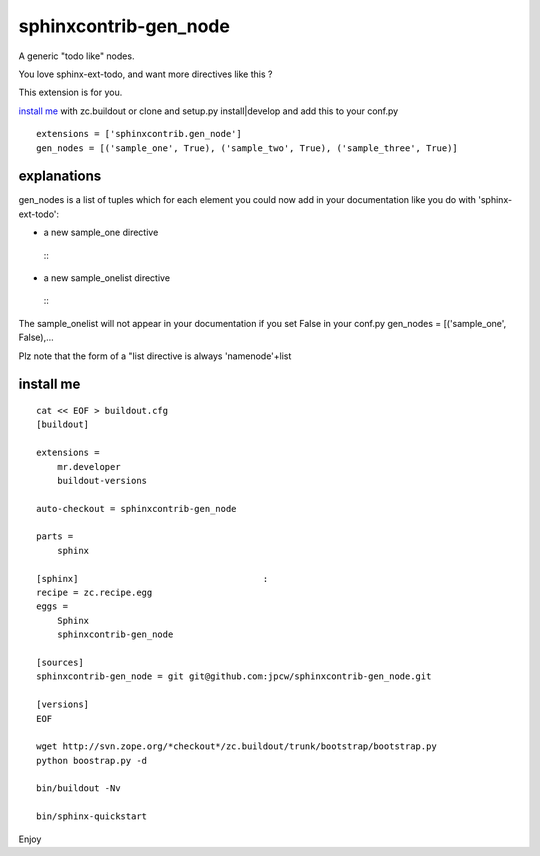 =======================
sphinxcontrib-gen_node
=======================

A generic "todo like" nodes.

You love sphinx-ext-todo, and want more directives like this ?

This extension is for you.

`install me`_ with zc.buildout or clone and setup.py install|develop and add this to your conf.py ::
 
 extensions = ['sphinxcontrib.gen_node'] 
 gen_nodes = [('sample_one', True), ('sample_two', True), ('sample_three', True)]


explanations 
=============

gen_nodes is a list of tuples which for each element you could now add in your documentation like you do with 'sphinx-ext-todo':

* a new sample_one directive
 ::
  .. sample_one::  one thing
                


* a new sample_onelist directive
 ::
  .. sample_onelist::
               

The  sample_onelist will not appear in your documentation if you set False in your conf.py   gen_nodes = [('sample_one', False),...

Plz note that  the form of a "list directive is always 'namenode'+list



_`install me`
=============

::

 cat << EOF > buildout.cfg 
 [buildout]

 extensions =
     mr.developer
     buildout-versions

 auto-checkout = sphinxcontrib-gen_node

 parts =
     sphinx

 [sphinx]                                   :
 recipe = zc.recipe.egg
 eggs =
     Sphinx
     sphinxcontrib-gen_node

 [sources]
 sphinxcontrib-gen_node = git git@github.com:jpcw/sphinxcontrib-gen_node.git

 [versions]
 EOF

 wget http://svn.zope.org/*checkout*/zc.buildout/trunk/bootstrap/bootstrap.py
 python boostrap.py -d 

 bin/buildout -Nv

 bin/sphinx-quickstart


Enjoy

